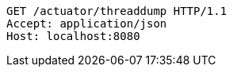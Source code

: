 [source,http,options="nowrap"]
----
GET /actuator/threaddump HTTP/1.1
Accept: application/json
Host: localhost:8080

----